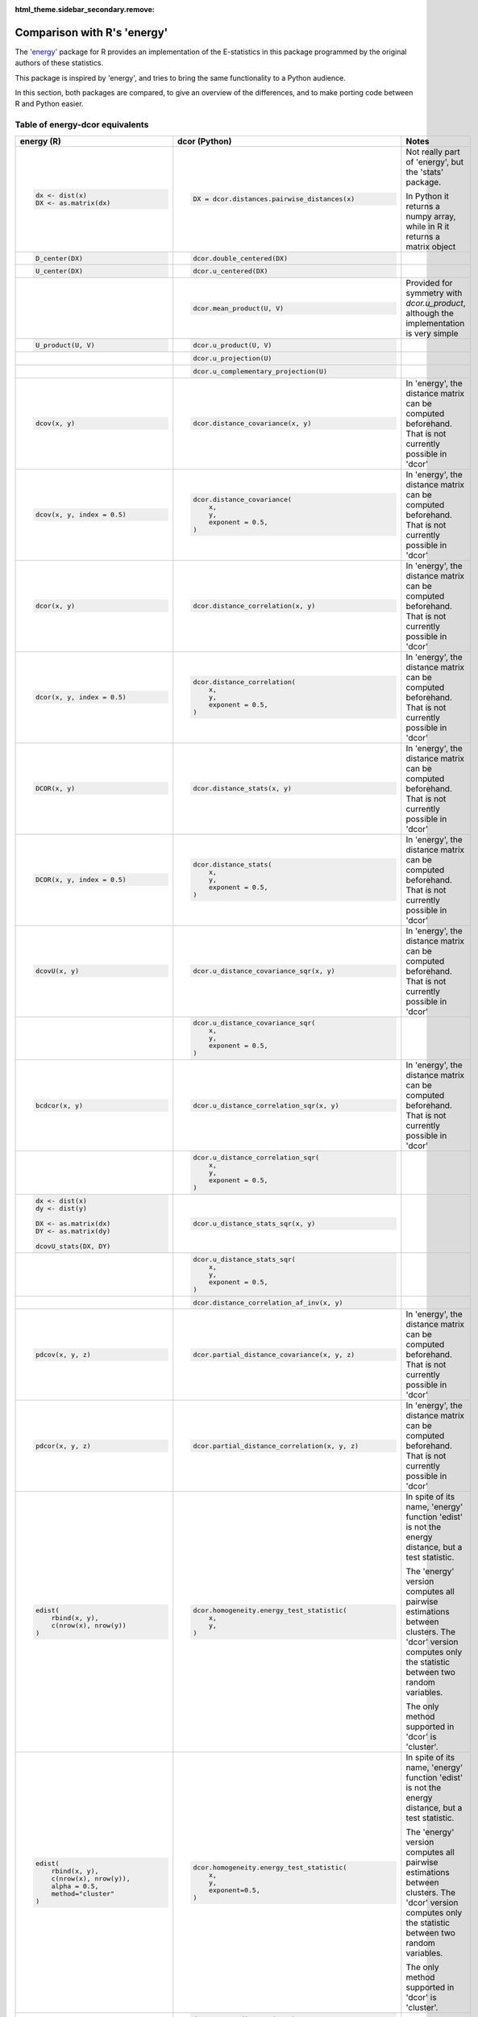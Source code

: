 :html_theme.sidebar_secondary.remove:

Comparison with R's 'energy'
============================

The `'energy' <https://github.com/mariarizzo/energy>`_ package for R provides an implementation of the E-statistics in
this package programmed by the original authors of these statistics.

This package is inspired by 'energy', and tries to bring the same functionality
to a Python audience.

In this section, both packages are compared, to give an overview of the differences, and to make porting code
between R and Python easier.

Table of energy-dcor equivalents
--------------------------------

.. default-role:: py:obj

.. list-table::
    :widths: 25 25 100
    :header-rows: 1
    :class: comparison-table
    
    * - energy (R)
      - dcor (Python)
      - Notes
    * - .. code-block:: R
            
            dx <- dist(x)
            DX <- as.matrix(dx)
            
      - .. code-block:: python
            
            DX = dcor.distances.pairwise_distances(x)

      - Not really part of 'energy', but the 'stats' package.
      
        In Python it returns a numpy array, while in R it
        returns a matrix object
    * - .. code-block:: R
        
            D_center(DX)
            
      - .. code-block:: python
            
            dcor.double_centered(DX)
              
      -
    * - .. code-block:: R
        
            U_center(DX)
            
      - .. code-block:: python
            
            dcor.u_centered(DX)
              
      -   
    * - .. code-block:: R
        
             
            
      - .. code-block:: python
            
            dcor.mean_product(U, V)  
              
      - Provided for symmetry with `dcor.u_product`, although 
        the implementation is very simple
    * - .. code-block:: R
        
            U_product(U, V)
            
      - .. code-block:: python
            
            dcor.u_product(U, V) 
              
      -  
    * - .. code-block:: R
        
            
            
      - .. code-block:: python
            
            dcor.u_projection(U) 
              
      -
    * - .. code-block:: R
        
            
            
      - .. code-block:: python
            
            dcor.u_complementary_projection(U) 
              
      -  
    * - .. code-block:: R
        
            dcov(x, y)
            
      - .. code-block:: python
            
            dcor.distance_covariance(x, y) 
              
      - In 'energy', the distance matrix can be computed
        beforehand. That is not currently possible in 'dcor'
    * - .. code-block:: R
        
            dcov(x, y, index = 0.5)
            
      - .. code-block:: python
            
            dcor.distance_covariance(
                x,
                y,
                exponent = 0.5,
            )
              
      - In 'energy', the distance matrix can be computed
        beforehand. That is not currently possible in 'dcor'
    * - .. code-block:: R
        
            dcor(x, y)
            
      - .. code-block:: python
            
            dcor.distance_correlation(x, y) 
              
      - In 'energy', the distance matrix can be computed
        beforehand. That is not currently possible in 'dcor'
    * - .. code-block:: R
        
            dcor(x, y, index = 0.5)
            
      - .. code-block:: python
            
            dcor.distance_correlation(
                x,
                y,
                exponent = 0.5,
            )
              
      - In 'energy', the distance matrix can be computed
        beforehand. That is not currently possible in 'dcor'
    * - .. code-block:: R
        
            DCOR(x, y)
            
      - .. code-block:: python
            
            dcor.distance_stats(x, y) 
              
      - In 'energy', the distance matrix can be computed
        beforehand. That is not currently possible in 'dcor'
    * - .. code-block:: R
        
            DCOR(x, y, index = 0.5)
            
      - .. code-block:: python
            
            dcor.distance_stats(
                x,
                y,
                exponent = 0.5,
            )
              
      - In 'energy', the distance matrix can be computed
        beforehand. That is not currently possible in 'dcor'
    * - .. code-block:: R
        
            dcovU(x, y)
            
      - .. code-block:: python
            
            dcor.u_distance_covariance_sqr(x, y) 
              
      - In 'energy', the distance matrix can be computed
        beforehand. That is not currently possible in 'dcor'
    * - .. code-block:: R
        
             
            
      - .. code-block:: python
            
            dcor.u_distance_covariance_sqr(
                x,
                y,
                exponent = 0.5,
            )
              
      -
    * - .. code-block:: R
        
            bcdcor(x, y)
            
      - .. code-block:: python
            
            dcor.u_distance_correlation_sqr(x, y) 
              
      - In 'energy', the distance matrix can be computed
        beforehand. That is not currently possible in 'dcor'
    * - .. code-block:: R
        
             
            
      - .. code-block:: python
            
            dcor.u_distance_correlation_sqr(
                x,
                y,
                exponent = 0.5,
            )
              
      -
    * - .. code-block:: R
        
            dx <- dist(x)
            dy <- dist(y)
            
            DX <- as.matrix(dx)
            DY <- as.matrix(dy)
            
            dcovU_stats(DX, DY)
            
      - .. code-block:: python
            
            dcor.u_distance_stats_sqr(x, y) 
              
      - 
    * - .. code-block:: R
        
            
            
      - .. code-block:: python
            
            dcor.u_distance_stats_sqr(
                x,
                y,
                exponent = 0.5,
            ) 
              
      - 
    * - .. code-block:: R
        
            
            
      - .. code-block:: python
            
            dcor.distance_correlation_af_inv(x, y)
              
      - 
    * - .. code-block:: R
        
            pdcov(x, y, z)
            
      - .. code-block:: python
            
            dcor.partial_distance_covariance(x, y, z)
              
      - In 'energy', the distance matrix can be computed
        beforehand. That is not currently possible in 'dcor'
    * - .. code-block:: R
        
            pdcor(x, y, z)
            
      - .. code-block:: python
            
            dcor.partial_distance_correlation(x, y, z)
              
      - In 'energy', the distance matrix can be computed
        beforehand. That is not currently possible in 'dcor'
    * - .. code-block:: R
        
            edist(
                rbind(x, y),
                c(nrow(x), nrow(y))
            )
            
      - .. code-block:: python
            
            dcor.homogeneity.energy_test_statistic(
                x,
                y,
            )
              
      - In spite of its name, 'energy' function 'edist' is not the energy distance,
        but a test statistic.
        
        The 'energy' version computes all pairwise estimations between clusters. The
        'dcor' version computes only the statistic between two random variables.
        
        The only method supported in 'dcor' is 'cluster'. 
    * - .. code-block:: R
        
            edist(
                rbind(x, y),
                c(nrow(x), nrow(y)), 
                alpha = 0.5,
                method="cluster"
            )
            
      - .. code-block:: python
            
            dcor.homogeneity.energy_test_statistic(
                x,
                y,
                exponent=0.5,
            )
              
      - In spite of its name, 'energy' function 'edist' is not the energy distance,
        but a test statistic.
        
        The 'energy' version computes all pairwise estimations between clusters. The
        'dcor' version computes only the statistic between two random variables.
        
        The only method supported in 'dcor' is 'cluster'.
    * - .. code-block:: R
        
            
            
      - .. code-block:: python
            
            dcor.energy_distance(x, y)
              
      - 
    * - .. code-block:: R
        
            eqdist.etest(
                rbind(x, y, z), 
                c(nrow(x), nrow(y), nrow(z)), 
                R=10
            )
            
      - .. code-block:: python
            
            dcor.homogeneity.energy_test(
                x,
                y,
                z, 
                num_resamples=10,
            )
              
      - Only the default method is implemented
    * - .. code-block:: R
        
            dcov.test(
                x,
                y,
                index = 0.5,
                R = 10
            )
            
      - .. code-block:: python
            
             dcor.independence.distance_covariance_test(
                 x,
                 y, 
                 exponent=0.5, 
                 num_resamples=10,
             )
              
      -
    * - .. code-block:: R
        
            dcor.t(x, y)
            
      - .. code-block:: python
            
             dcor.independence.distance_correlation_t_statistic(
                 x,
                 y,
             )
              
      -
    * - .. code-block:: R
        
            dcor.ttest(x, y)
            
      - .. code-block:: python
            
             dcor.independence.distance_correlation_t_test(
                 x,
                 y,
             )
              
      -
